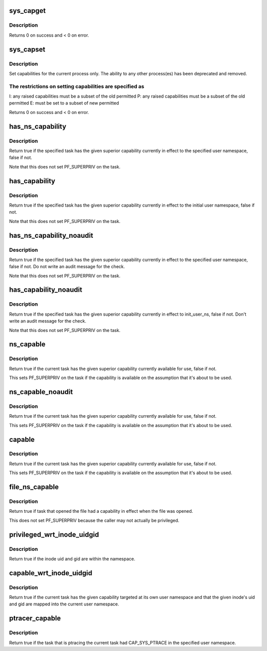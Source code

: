 .. -*- coding: utf-8; mode: rst -*-
.. src-file: kernel/capability.c

.. _`sys_capget`:

sys_capget
==========

.. c:function:: long sys_capget(cap_user_header_t header, cap_user_data_t dataptr)

    get the capabilities of a given process.

    :param header:
        pointer to struct that contains capability version and
        target pid data
    :type header: cap_user_header_t

    :param dataptr:
        pointer to struct that contains the effective, permitted,
        and inheritable capabilities that are returned
    :type dataptr: cap_user_data_t

.. _`sys_capget.description`:

Description
-----------

Returns 0 on success and < 0 on error.

.. _`sys_capset`:

sys_capset
==========

.. c:function:: long sys_capset(cap_user_header_t header, const cap_user_data_t data)

    set capabilities for a process or (\*) a group of processes

    :param header:
        pointer to struct that contains capability version and
        target pid data
    :type header: cap_user_header_t

    :param data:
        pointer to struct that contains the effective, permitted,
        and inheritable capabilities
    :type data: const cap_user_data_t

.. _`sys_capset.description`:

Description
-----------

Set capabilities for the current process only.  The ability to any other
process(es) has been deprecated and removed.

.. _`sys_capset.the-restrictions-on-setting-capabilities-are-specified-as`:

The restrictions on setting capabilities are specified as
---------------------------------------------------------


I: any raised capabilities must be a subset of the old permitted
P: any raised capabilities must be a subset of the old permitted
E: must be set to a subset of new permitted

Returns 0 on success and < 0 on error.

.. _`has_ns_capability`:

has_ns_capability
=================

.. c:function:: bool has_ns_capability(struct task_struct *t, struct user_namespace *ns, int cap)

    Does a task have a capability in a specific user ns

    :param t:
        The task in question
    :type t: struct task_struct \*

    :param ns:
        target user namespace
    :type ns: struct user_namespace \*

    :param cap:
        The capability to be tested for
    :type cap: int

.. _`has_ns_capability.description`:

Description
-----------

Return true if the specified task has the given superior capability
currently in effect to the specified user namespace, false if not.

Note that this does not set PF_SUPERPRIV on the task.

.. _`has_capability`:

has_capability
==============

.. c:function:: bool has_capability(struct task_struct *t, int cap)

    Does a task have a capability in init_user_ns

    :param t:
        The task in question
    :type t: struct task_struct \*

    :param cap:
        The capability to be tested for
    :type cap: int

.. _`has_capability.description`:

Description
-----------

Return true if the specified task has the given superior capability
currently in effect to the initial user namespace, false if not.

Note that this does not set PF_SUPERPRIV on the task.

.. _`has_ns_capability_noaudit`:

has_ns_capability_noaudit
=========================

.. c:function:: bool has_ns_capability_noaudit(struct task_struct *t, struct user_namespace *ns, int cap)

    Does a task have a capability (unaudited) in a specific user ns.

    :param t:
        The task in question
    :type t: struct task_struct \*

    :param ns:
        target user namespace
    :type ns: struct user_namespace \*

    :param cap:
        The capability to be tested for
    :type cap: int

.. _`has_ns_capability_noaudit.description`:

Description
-----------

Return true if the specified task has the given superior capability
currently in effect to the specified user namespace, false if not.
Do not write an audit message for the check.

Note that this does not set PF_SUPERPRIV on the task.

.. _`has_capability_noaudit`:

has_capability_noaudit
======================

.. c:function:: bool has_capability_noaudit(struct task_struct *t, int cap)

    Does a task have a capability (unaudited) in the initial user ns

    :param t:
        The task in question
    :type t: struct task_struct \*

    :param cap:
        The capability to be tested for
    :type cap: int

.. _`has_capability_noaudit.description`:

Description
-----------

Return true if the specified task has the given superior capability
currently in effect to init_user_ns, false if not.  Don't write an
audit message for the check.

Note that this does not set PF_SUPERPRIV on the task.

.. _`ns_capable`:

ns_capable
==========

.. c:function:: bool ns_capable(struct user_namespace *ns, int cap)

    Determine if the current task has a superior capability in effect

    :param ns:
        The usernamespace we want the capability in
    :type ns: struct user_namespace \*

    :param cap:
        The capability to be tested for
    :type cap: int

.. _`ns_capable.description`:

Description
-----------

Return true if the current task has the given superior capability currently
available for use, false if not.

This sets PF_SUPERPRIV on the task if the capability is available on the
assumption that it's about to be used.

.. _`ns_capable_noaudit`:

ns_capable_noaudit
==================

.. c:function:: bool ns_capable_noaudit(struct user_namespace *ns, int cap)

    Determine if the current task has a superior capability (unaudited) in effect

    :param ns:
        The usernamespace we want the capability in
    :type ns: struct user_namespace \*

    :param cap:
        The capability to be tested for
    :type cap: int

.. _`ns_capable_noaudit.description`:

Description
-----------

Return true if the current task has the given superior capability currently
available for use, false if not.

This sets PF_SUPERPRIV on the task if the capability is available on the
assumption that it's about to be used.

.. _`capable`:

capable
=======

.. c:function:: bool capable(int cap)

    Determine if the current task has a superior capability in effect

    :param cap:
        The capability to be tested for
    :type cap: int

.. _`capable.description`:

Description
-----------

Return true if the current task has the given superior capability currently
available for use, false if not.

This sets PF_SUPERPRIV on the task if the capability is available on the
assumption that it's about to be used.

.. _`file_ns_capable`:

file_ns_capable
===============

.. c:function:: bool file_ns_capable(const struct file *file, struct user_namespace *ns, int cap)

    Determine if the file's opener had a capability in effect

    :param file:
        The file we want to check
    :type file: const struct file \*

    :param ns:
        The usernamespace we want the capability in
    :type ns: struct user_namespace \*

    :param cap:
        The capability to be tested for
    :type cap: int

.. _`file_ns_capable.description`:

Description
-----------

Return true if task that opened the file had a capability in effect
when the file was opened.

This does not set PF_SUPERPRIV because the caller may not
actually be privileged.

.. _`privileged_wrt_inode_uidgid`:

privileged_wrt_inode_uidgid
===========================

.. c:function:: bool privileged_wrt_inode_uidgid(struct user_namespace *ns, const struct inode *inode)

    Do capabilities in the namespace work over the inode?

    :param ns:
        The user namespace in question
    :type ns: struct user_namespace \*

    :param inode:
        The inode in question
    :type inode: const struct inode \*

.. _`privileged_wrt_inode_uidgid.description`:

Description
-----------

Return true if the inode uid and gid are within the namespace.

.. _`capable_wrt_inode_uidgid`:

capable_wrt_inode_uidgid
========================

.. c:function:: bool capable_wrt_inode_uidgid(const struct inode *inode, int cap)

    Check nsown_capable and uid and gid mapped

    :param inode:
        The inode in question
    :type inode: const struct inode \*

    :param cap:
        The capability in question
    :type cap: int

.. _`capable_wrt_inode_uidgid.description`:

Description
-----------

Return true if the current task has the given capability targeted at
its own user namespace and that the given inode's uid and gid are
mapped into the current user namespace.

.. _`ptracer_capable`:

ptracer_capable
===============

.. c:function:: bool ptracer_capable(struct task_struct *tsk, struct user_namespace *ns)

    Determine if the ptracer holds CAP_SYS_PTRACE in the namespace

    :param tsk:
        The task that may be ptraced
    :type tsk: struct task_struct \*

    :param ns:
        The user namespace to search for CAP_SYS_PTRACE in
    :type ns: struct user_namespace \*

.. _`ptracer_capable.description`:

Description
-----------

Return true if the task that is ptracing the current task had CAP_SYS_PTRACE
in the specified user namespace.

.. This file was automatic generated / don't edit.

